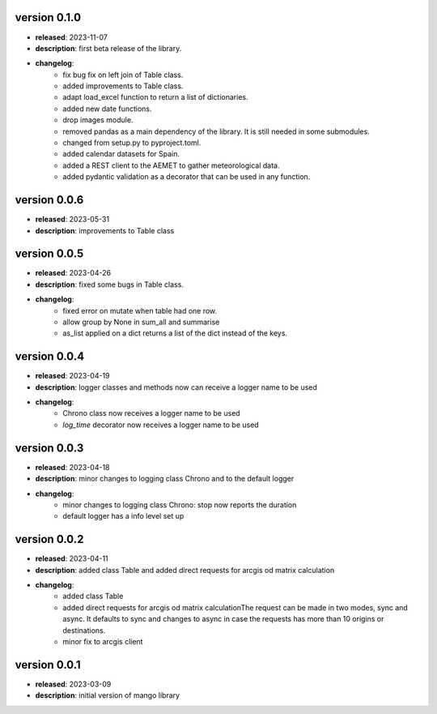 version 0.1.0
--------------

- **released**: 2023-11-07
- **description**: first beta release of the library.
- **changelog**:
    - fix bug fix on left join of Table class.
    - added improvements to Table class.
    - adapt load_excel function to return a list of dictionaries.
    - added new date functions.
    - drop images module.
    - removed pandas as a main dependency of the library. It is still needed in some submodules.
    - changed from setup.py to pyproject.toml.
    - added calendar datasets for Spain.
    - added a REST client to the AEMET to gather meteorological data.
    - added pydantic validation as a decorator that can be used in any function.


version 0.0.6
--------------

- **released**: 2023-05-31
- **description**: improvements to Table class

version 0.0.5
--------------

- **released**: 2023-04-26
- **description**: fixed some bugs in Table class.
- **changelog**:
    - fixed error on mutate when table had one row.
    - allow group by None in sum_all and summarise
    - as_list applied on a dict returns a list of the dict instead of the keys.

version 0.0.4
--------------

- **released**: 2023-04-19
- **description**: logger classes and methods now can receive a logger name to be used
- **changelog**:
    - Chrono class now receives a logger name to be used
    - `log_time` decorator now receives a logger name to be used

version 0.0.3
--------------

- **released**: 2023-04-18
- **description**: minor changes to logging class Chrono and to the default logger
- **changelog**:
    - minor changes to logging class Chrono: stop now reports the duration
    - default logger has a info level set up

version 0.0.2
--------------

- **released**: 2023-04-11
- **description**: added class Table and added direct requests for arcgis od matrix calculation
- **changelog**:
    - added class Table
    - added direct requests for arcgis od matrix calculationThe request can be made in two modes, sync and async. It defaults to sync and changes to async in case the requests has more than 10 origins or destinations.
    - minor fix to arcgis client

version 0.0.1
--------------

- **released**: 2023-03-09
- **description**: initial version of mango library

